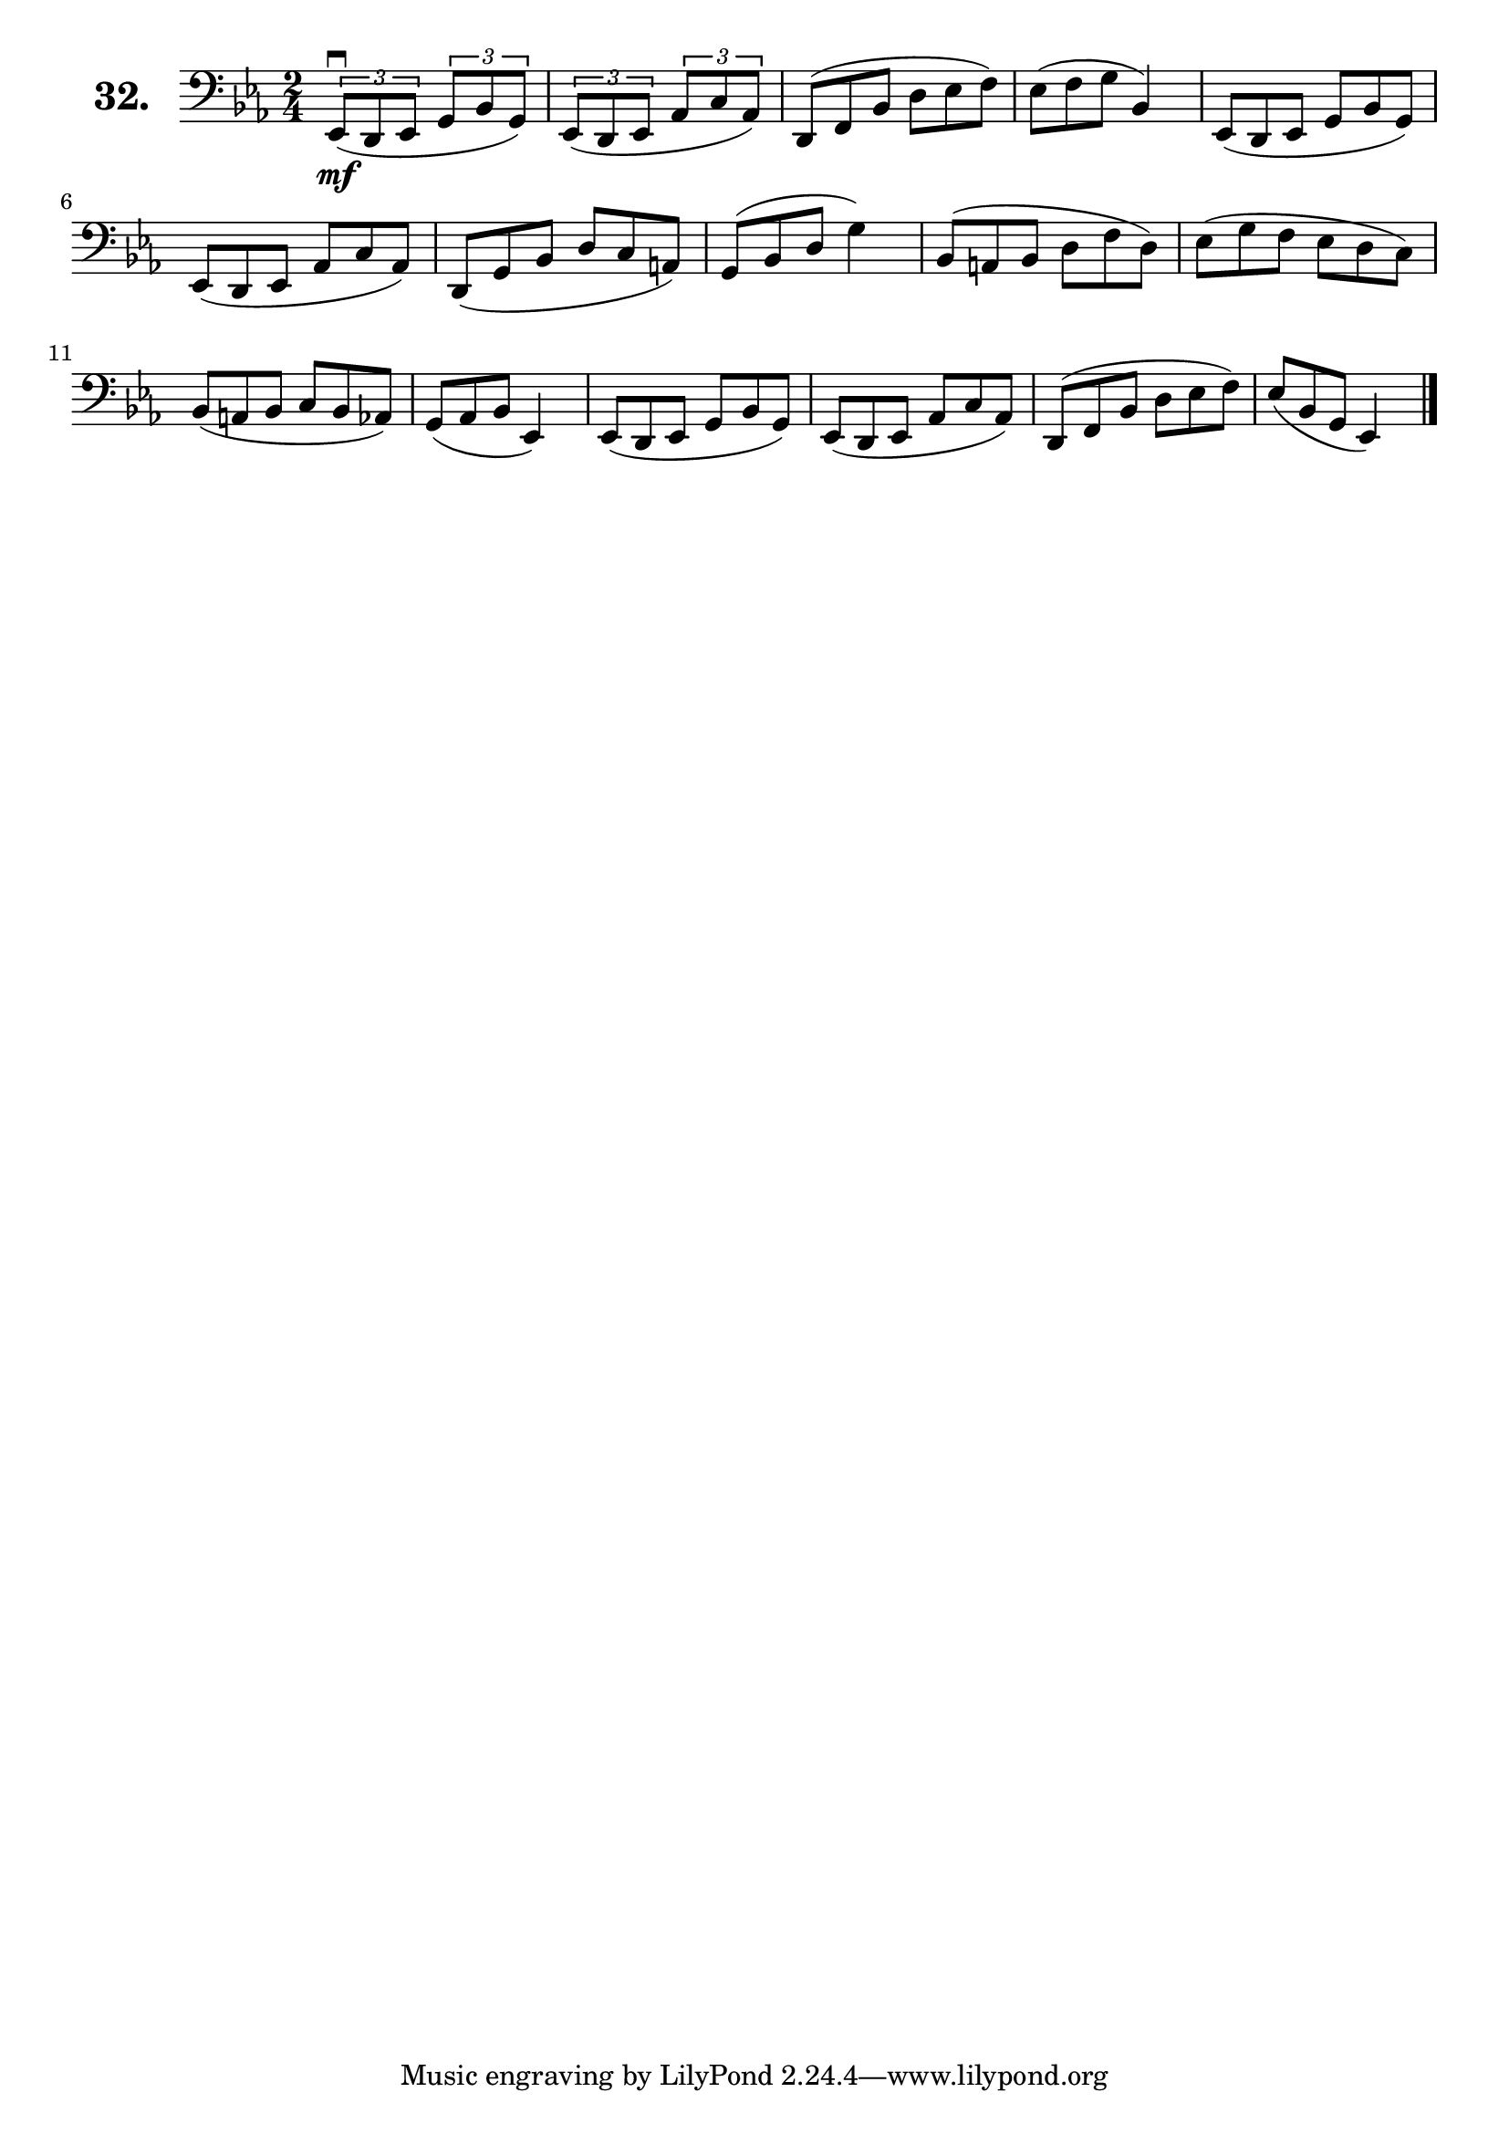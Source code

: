\version "2.18.2"

\score {
  \new StaffGroup = "" \with {
    instrumentName = \markup { \bold \huge { \larger "32." }}
  }
  <<
    \new Staff = "celloI"
    \relative c, {
      \clef bass
      \key es \major
      \time 2/4

      \override TupletBracket.bracket-visibility = ##t
      \tuplet 3/2 4 {
        es8\downbow\mf( d es g bes g) | %01
        es( d es as c as)             | %02
        \omit TupletNumber
        \override TupletBracket.bracket-visibility = #'default
        d,( f bes d es f)             | %03
        es( f g
      } bes,4)                        | %04
      \tuplet 3/2 4 {
        es,8( d es g bes g)           | %05
        es( d es as c as)             | %06
        d,( g bes d c a)              | %07
        g( bes d
      } g4)                           | %08
      \tuplet 3/2 4 {
        bes,8( a bes d f d)           | %09
        es( g f es d c)               | %10
        bes( a bes c bes as)          | %11
        g( as bes
      } es,4)                         | %12
      \tuplet 3/2 4 {
        es8( d es g bes g)            | %13
        es( d es as c as)             | %14
        d,( f bes d es f)             | %15
        es( bes g
      } es4) \bar "|."                | %16

    }
  >>
  \layout {}
  \header {
    composer = "Sebastian Lee"
  }
}
